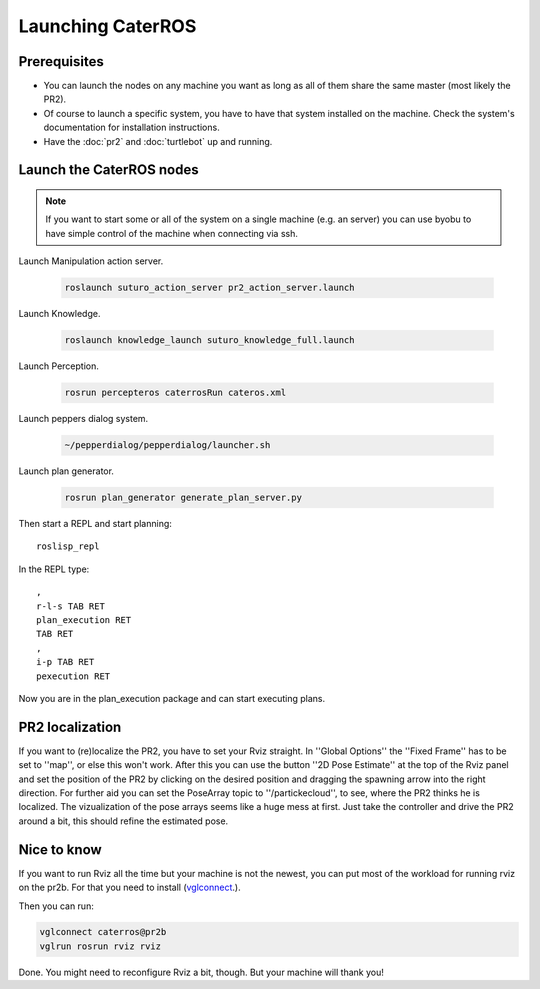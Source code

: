 Launching CaterROS
==================

Prerequisites
-------------

- You can launch the nodes on any machine you want as long as all of them share the same master (most likely the PR2).
- Of course to launch a specific system, you have to have that system installed on the machine. Check the system's documentation for installation instructions.
- Have the :doc:`pr2` and :doc:`turtlebot` up and running.


Launch the CaterROS nodes
-------------------------
.. note::
  If you want to start some or all of the system on a single machine (e.g. an server) you can use byobu to have simple control of the machine when connecting via ssh.

Launch Manipulation action server.

    .. code:: bash
    
	    roslaunch suturo_action_server pr2_action_server.launch

Launch Knowledge.

    .. code:: bash
    
	    roslaunch knowledge_launch suturo_knowledge_full.launch

Launch Perception.

    .. code:: bash
    
	    rosrun percepteros caterrosRun cateros.xml

Launch peppers dialog system.

    .. code:: bash
    
	    ~/pepperdialog/pepperdialog/launcher.sh

Launch plan generator.

    .. code:: bash
    
	    rosrun plan_generator generate_plan_server.py

Then start a REPL and start planning::

	roslisp_repl
	
In the REPL type::

	,
	r-l-s TAB RET
	plan_execution RET
	TAB RET
	,
	i-p TAB RET
	pexecution RET
	
Now you are in the plan_execution package and can start executing plans.


PR2 localization
-----------------

If you want to (re)localize the PR2, you have to set your Rviz straight. 
In ''Global Options'' the ''Fixed Frame'' has to be set to ''map'', or else this won't work. 
After this you can use the button ''2D Pose Estimate'' at the top of the Rviz panel and set the position of the PR2 by 
clicking on the desired position and dragging the spawning arrow into the right direction. 
For further aid you can set the PoseArray topic to ''/partickecloud'', to see, where the PR2 thinks he is localized. 
The vizualization of the pose arrays seems like a huge mess at first. Just take the controller and drive the PR2 around a bit, 
this should refine the estimated pose.


Nice to know
------------
If you want to run Rviz all the time but your machine is not the newest, you can put most of the workload for running rviz 
on the pr2b. For that you need to install (`vglconnect <https://sourceforge.net/projects/virtualgl/files/2.5.2/>`_.).

Then you can run: 

.. code:: bash
	
  vglconnect caterros@pr2b
  vglrun rosrun rviz rviz
	
Done. You might need to reconfigure Rviz a bit, though. But your machine will thank you!

